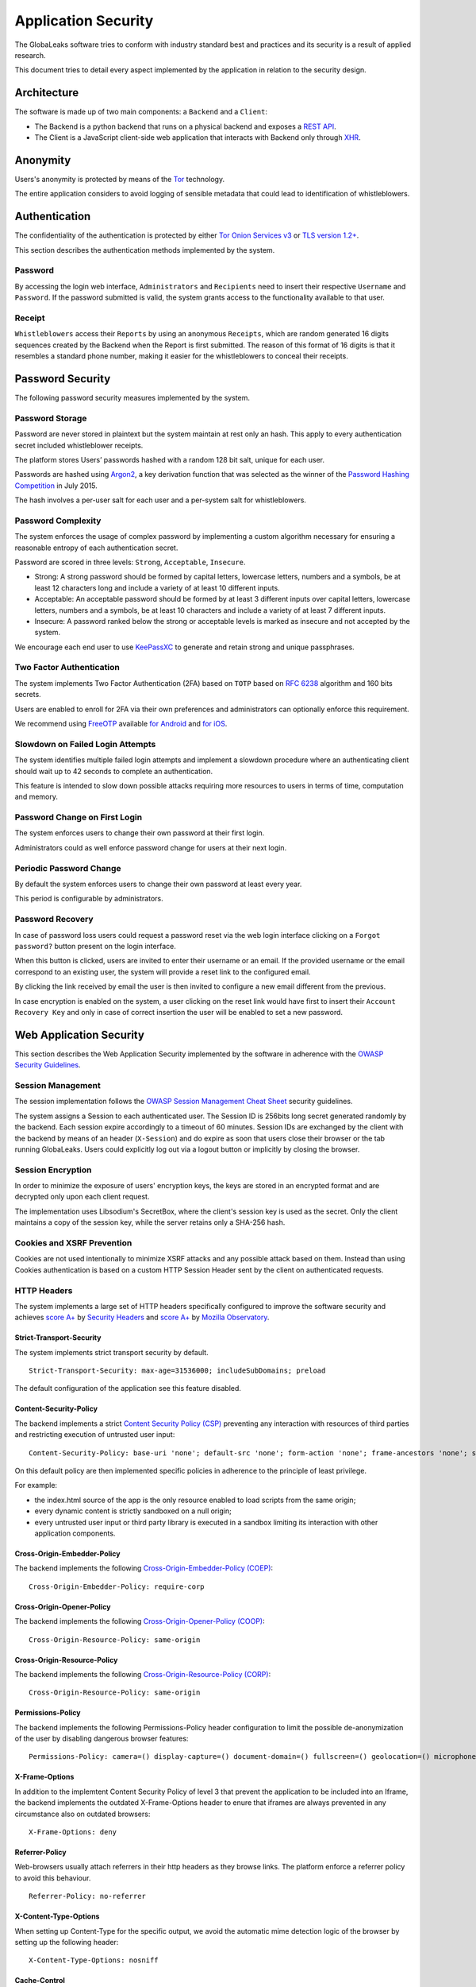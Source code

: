 ====================
Application Security
====================
The GlobaLeaks software tries to conform with industry standard best and practices and its security is a result of applied research.

This document tries to detail every aspect implemented by the application in relation to the security design.

Architecture
============
The software is made up of two main components: a ``Backend`` and a ``Client``:

* The Backend is a python backend that runs on a physical backend and exposes a `REST API <https://en.wikipedia.org/wiki/Representational_state_transfer>`_.
* The Client is a JavaScript client-side web application that interacts with Backend only through `XHR <https://en.wikipedia.org/wiki/XMLHttpRequest>`_.

Anonymity
=========
Users's anonymity is protected by means of the `Tor <https://www.torproject.org>`_ technology.

The entire application considers to avoid logging of sensible metadata that could lead to identification of whistleblowers.

Authentication
==============
The confidentiality of the authentication is protected by either `Tor Onion Services v3 <https://www.torproject.org/docs/onion-services.html.en>`_ or `TLS version 1.2+ <https://en.wikipedia.org/wiki/Transport_Layer_Security>`_.

This section describes the authentication methods implemented by the system.

Password
--------
By accessing the login web interface, ``Administrators`` and ``Recipients`` need to insert their respective ``Username`` and ``Password``. If the password submitted is valid, the system grants access to the functionality available to that user.

Receipt
-------
``Whistleblowers`` access their ``Reports`` by using an anonymous ``Receipts``, which are random generated 16 digits sequences created by the Backend when the Report is first submitted. The reason of this format of 16 digits is that it resembles a standard phone number, making it easier for the whistleblowers to conceal their receipts.

Password Security
=================
The following password security measures implemented by the system.

Password Storage
----------------
Password are never stored in plaintext but the system maintain at rest only an hash. This apply to every authentication secret included whistleblower receipts.

The platform stores Users’ passwords hashed with a random 128 bit salt, unique for each user.

Passwords are hashed using `Argon2 <https://en.wikipedia.org/wiki/Argon2>`_, a key derivation function that was selected as the winner of the `Password Hashing Competition <https://en.wikipedia.org/wiki/Password_Hashing_Competition>`_ in July 2015.

The hash involves a per-user salt for each user and a per-system salt for whistleblowers.

Password Complexity
-------------------
The system enforces the usage of complex password by implementing a custom algorithm necessary for ensuring a reasonable entropy of each authentication secret.

Password are scored in three levels: ``Strong``, ``Acceptable``, ``Insecure``.

* Strong: A strong password should be formed by capital letters, lowercase letters, numbers and a symbols, be at least 12 characters long and include a variety of at least 10 different inputs.
* Acceptable: An acceptable password should be formed by at least 3 different inputs over capital letters, lowercase letters, numbers and a symbols, be at least 10 characters and include a variety of at least 7 different inputs.
* Insecure: A password ranked below the strong or acceptable levels is marked as insecure and not accepted by the system.

We encourage each end user to use `KeePassXC <https://keepassxc.org>`_ to generate and retain strong and unique passphrases.

Two Factor Authentication
-------------------------
The system implements Two Factor Authentication (2FA) based on ``TOTP`` based on `RFC 6238 <https://tools.ietf.org/rfc/rfc6238.txt>`_ algorithm and 160 bits secrets.

Users are enabled to enroll for 2FA via their own preferences and administrators can optionally enforce this requirement.

We recommend using `FreeOTP <https://freeotp.github.io/>`_ available `for Android <https://play.google.com/store/apps/details?id=org.fedorahosted.freeotp>`_ and `for iOS <https://apps.apple.com/us/app/freeotp-authenticator/id872559395>`_.

Slowdown on Failed Login Attempts
---------------------------------
The system identifies multiple failed login attempts and implement a slowdown procedure where an authenticating client should wait up to 42 seconds to complete an authentication.

This feature is intended to slow down possible attacks requiring more resources to users in terms of time, computation and memory.

Password Change on First Login
------------------------------
The system enforces users to change their own password at their first login.

Administrators could as well enforce password change for users at their next login.

Periodic Password Change
------------------------
By default the system enforces users to change their own password at least every year.

This period is configurable by administrators.

Password Recovery
-----------------
In case of password loss users could request a password reset via the web login interface clicking on a ``Forgot password?`` button present on the login interface.

When this button is clicked, users are invited to enter their username or an email. If the provided username or the email correspond to an existing user, the system will provide a reset link to the configured email.

By clicking the link received by email the user is then invited to configure a new email different from the previous.

In case encryption is enabled on the system, a user clicking on the reset link would have first to insert their ``Account Recovery Key`` and only in case of correct insertion the user will be enabled to set a new password.

Web Application Security
========================
This section describes the Web Application Security implemented by the software in adherence with the `OWASP Security Guidelines <https://www.owasp.org>`_.

Session Management
------------------
The session implementation follows the `OWASP Session Management Cheat Sheet <https://cheatsheetseries.owasp.org/cheatsheets/Session_Management_Cheat_Sheet.html>`_ security guidelines.

The system assigns a Session to each authenticated user. The Session ID is 256bits long secret generated randomly by the backend. Each session expire accordingly to a timeout of 60 minutes. Session IDs are exchanged by the client with the backend by means of an header (``X-Session``) and do expire as soon that users close their browser or the tab running GlobaLeaks. Users could explicitly log out via a logout button or implicitly by closing the browser.

Session Encryption
------------------
In order to minimize the exposure of users' encryption keys, the keys are stored in an encrypted format and are decrypted only upon each client request.

The implementation uses Libsodium's SecretBox, where the client's session key is used as the secret. Only the client maintains a copy of the session key, while the server retains only a SHA-256 hash.

Cookies and XSRF Prevention
---------------------------
Cookies are not used intentionally to minimize XSRF attacks and any possible attack based on them. Instead than using Cookies authentication is based on a custom HTTP Session Header sent by the client on authenticated requests.

HTTP Headers
------------
The system implements a large set of HTTP headers specifically configured to improve the software security and achieves `score A+ <https://securityheaders.com/?q=https%3A%2F%2Ftry.globaleaks.org&followRedirects=on>`_ by `Security Headers <https://securityheaders.com/>`_ and `score A+ <https://observatory.mozilla.org/analyze/try.globaleaks.org>`_ by `Mozilla Observatory <https://observatory.mozilla.org/>`_.

Strict-Transport-Security
+++++++++++++++++++++++++
The system implements strict transport security by default.
::
  Strict-Transport-Security: max-age=31536000; includeSubDomains; preload

The default configuration of the application see this feature disabled.

Content-Security-Policy
+++++++++++++++++++++++
The backend implements a strict `Content Security Policy (CSP) <https://developer.mozilla.org/en-US/docs/Web/HTTP/CSP>`_ preventing any interaction with resources of third parties and restricting execution of untrusted user input:
::
  Content-Security-Policy: base-uri 'none'; default-src 'none'; form-action 'none'; frame-ancestors 'none'; sandbox;

On this default policy are then implemented specific policies in adherence to the principle of least privilege.

For example:

* the index.html source of the app is the only resource enabled to load scripts from the same origin;
* every dynamic content is strictly sandboxed on a null origin;
* every untrusted user input or third party library is executed in a sandbox limiting its interaction with other application components.

Cross-Origin-Embedder-Policy
++++++++++++++++++++++++++++
The backend implements the following `Cross-Origin-Embedder-Policy (COEP) <https://developer.mozilla.org/en-US/docs/Web/HTTP/Headers/Cross-Origin-Embedder-Policy>`_:
::
  Cross-Origin-Embedder-Policy: require-corp

Cross-Origin-Opener-Policy
++++++++++++++++++++++++++
The backend implements the following `Cross-Origin-Opener-Policy (COOP) <https://developer.mozilla.org/en-US/docs/Web/HTTP/Headers/Cross-Origin-Opener-Policy>`_:
::
  Cross-Origin-Resource-Policy: same-origin

Cross-Origin-Resource-Policy
++++++++++++++++++++++++++++
The backend implements the following `Cross-Origin-Resource-Policy (CORP) <https://developer.mozilla.org/en-US/docs/Web/HTTP/Cross-Origin_Resource_Policy>`_:
::
  Cross-Origin-Resource-Policy: same-origin

Permissions-Policy
++++++++++++++++++
The backend implements the following Permissions-Policy header configuration to limit the possible de-anonymization of the user by disabling dangerous browser features:
::
  Permissions-Policy: camera=() display-capture=() document-domain=() fullscreen=() geolocation=() microphone=() serial=() usb=() web-share=()

X-Frame-Options
+++++++++++++++
In addition to the implemtent Content Security Policy of level 3 that prevent the application to be included into an Iframe, the backend implements the outdated X-Frame-Options header to enure that iframes are always prevented in any circumstance also on outdated browsers:
::
  X-Frame-Options: deny

Referrer-Policy
+++++++++++++++
Web-browsers usually attach referrers in their http headers as they browse links. The platform enforce a referrer policy to avoid this behaviour.
::
  Referrer-Policy: no-referrer

X-Content-Type-Options
++++++++++++++++++++++
When setting up Content-Type for the specific output, we avoid the automatic mime detection logic of the browser by setting up the following header:
::
  X-Content-Type-Options: nosniff

Cache-Control
+++++++++++++
To prevent or limit the the forensic traces left on the device used by whistleblowers and in the devices involved in the communication the platform, as by section ``3. Storing Responses in Caches`` of `RFC 7234 <https://tools.ietf.org/html/rfc7234>`_ the platform uses the ``Cache-control`` HTTP header with the configuration ``no-store`` to instruct clients and possible network proxies to disable any sort of data cache.
::
  Cache-Control: no-store

Crawlers Policy
---------------
For security reasons the backend instructs crawlers to avoid any caching and indexing of the application and uses the ``Robots.txt`` file to enable crawling only of the home page; indexing of the home page is in fact considered best practice in order to be able to widespread the information about the existance of the platform and ease access to possible whistleblowers.

The configuration implemented is the following:
::
  User-agent: *
  Allow: /$
  Disallow: *

As well the platform instruct crawlers to not keep any cache by injecting the following HTTP header:
::
  X-Robots-Tag: noarchive

For high sensitive projects where the platform is intended to remain ``hidden`` and communicated to possible whistleblowers directly the platform could be as well configured to disable indexing completely.

The following is the HTTP header injected in this case:
::
  X-Robots-Tag: noindex

Anchor Tags and External URLs
-----------------------------
The client opens external urls on a new tab independent from the application context by setting ``rel='noreferrer'`` and ``target='_blank'``` on every anchor tag.
::
  <a href="url" rel="noreferrer" target="_blank">link title</a>

Input Validation
----------------
The application implement strict input validation both on the backend and on the client

On the Backend
++++++++++++++
Each client request is strictly validated by the backend against a set of regular expressions and only requests matching the expression are then processed.

As well a set of rules are applied to each request type to limit possible attacks. For example any request is limited to a payload of 1MB.

On the Client
+++++++++++++
Each server output is strictly validated by the Client at rendering time by using the angular component `ngSanitize.$sanitize <http://docs.angularjs.org/api/ngSanitize.$sanitize>`_

Form Autocomplete OFF
---------------------
Form implemented by the platform make use of the HTML5 form attribute in order to instruct the browser to do not keep caching of the user data in order to predict and autocomplete forms on subsequent submissions.

This is achieved by setting `autocomplete=”off” <https://www.w3.org/TR/html5/forms.html=autofilling-form-controls:-the-autocomplete-attribute>`_ on the relevant forms or attributes.

Network Security
================
Connection Anonymity
--------------------
Users's anonymity is offered by means of the implementation of the `Tor <https://www.torproject.org/>`_ technology. The application implements an ``Onion Service v3`` and advices users to use the Tor Browser when accessing to it.

Connection Encryption
---------------------
Users' connection is always encrypted, by means of the `Tor Protocol <https://www.torproject.org>`_ while using the Tor Browser or by means of `TLS <https://en.wikipedia.org/wiki/Transport_Layer_Security>`_ when the application is accessed via a common browser.

The use of the ``Tor`` is recommended over HTTPS for its advanced properties of resistance to selective interception and censorship that would make it difficult for a third party to selectively capture or block access to the site to specific whistleblower or company department.

The software enables as well easy setup of ``HTTPS`` offering both automatic setup via `Let'sEncrypt <https://letsencrypt.org/>`_ and manual setup.

TLS Certificates are generated using using `NIST Curve P-384 <https://nvlpubs.nist.gov/nistpubs/FIPS/NIST.FIPS.186-4.pdf>`_.

The configuration enables only ``TLS1.2+`` and is fine tuned and hardened to achieve `SSLLabs grade A+ <https://www.ssllabs.com/ssltest/analyze.html?d=try.globaleaks.org>`_.

In particular only following ciphertexts are enabled:
::
  TLS13-AES-256-GCM-SHA384
  TLS13-CHACHA20-POLY1305-SHA256
  TLS13-AES-128-GCM-SHA256
  ECDHE-ECDSA-AES256-GCM-SHA384
  ECDHE-RSA-AES256-GCM-SHA384
  ECDHE-ECDSA-CHACHA20-POLY1305
  ECDHE-RSA-CHACHA20-POLY1305
  ECDHE-ECDSA-AES128-GCM-SHA256
  ECDHE-RSA-AES128-GCM-SHA256

Network Sandboxing
-------------------
The GlobaLeaks backend integrates `iptables <https://www.netfilter.org/>`_ by default and implements strict firewall rules that restrict network incoming network connection to HTTP and HTTPS connection on ports 80 and 443.

In addition the application makes it possible to anonymize outgoing connections that could be configured to be sent through Tor.

Data Encryption
===============
Submissions data, file attachment, messages and metadata exchanged between whistleblowers and recipients is encrypted using the GlobaLeaks :doc:`EncryptionProtocol`.

In addition to this GlobaLeaks implements many other encryption components and the following is the set of the main libraries and their main usage:

* `Python-NaCL <https://github.com/pyca/pynacl>`_: is used for implementing data encryption
* `PyOpenSSL <https://github.com/pyca/pyopenssl>`_: is used for implementing HTTPS
* `Python-Cryptography <https://cryptography.io>`_: is used for implementing authentication
* `Python-GnuPG <http://pythonhosted.org/python-gnupg/index.html>`_: is used for encrypting email notifications and file downloads by means of ```PGP```

Application Sandboxing
======================
The GlobaLeaks backend integrates `AppArmor <https://apparmor.net/>`_ by default and implements a strict sandboxing profile enabling the application to access only the strictly required files.
As well the application does run under a dedicated user and group "globaleaks" with reduced privileges.

Database Security
=================
The GlobaLeaks backend implements an hardened local SQLite database accessed via the SQLAlchemy ORM.

This design choice is selected in order to ensure that the application could fully control its configuration implementing a large set of security measures in adhrerence to the `security recomendations by  SQLite <https://sqlite.org/security.html>`_

Secure Deletion
---------------
The GlobaLeaks backend enables a SQLite capability for secure deletion that automatically makes the database overwrite the data upon each delete query:
::
  PRAGMA secure_delete = ON

Auto Vacuum
-----------
The platform enables a SQLite capability for automatic vacuum of deleted entries with automatic recall of unused pages:
::
  PRAGMA auto_vacuum = FULL

Limited Database Trust
----------------------
The GlobaLeaks backend utilizes the SQLite `trusted_schema <https://www.sqlite.org/src/doc/latest/doc/trusted-schema.md>`_ pragma to limit the trust put on the database in order to limit exploitation on which the database could be maliciously corrupted by an attacker.
::
  PRAGMA trusted_schema = OFF

Limited Database Functionalities
--------------------------------
The GlobaLeaks backend runs specific SQLite functionalities to reduce the types of queries to the ones necessary to run the application and reduce the possibilities of explotation in case of successfull SQL injection attacks.

This is implemented by using the ```conn.set_authorizer``` API and using a strict authorizer callback that authorizes the execution of a limited set of SQL instructions:
::
  SQLITE_FUNCTION: count, lower, min, max
  SQLITE_INSERT
  SQLITE_READ,
  SQLITE_SELECT
  SQLITE_TRANSACTION
  SQLITE_UPDATE

DoS Resiliency
==============
To limit possibilities for denial of service attacks , GlobaLeaks apply the following measures:

* It tries to limit the possibility of automating any operation by implement a proof of work on each unauthenticared request (hashcash)
* It applies rate limiting on any authenticated session
* It is written to limit the possibility of triggering CPU intensive routines by an external user (e.g. by implementing limits on queries and jobs execution time)
* It implements monitoring of each activity trying to implement detection of attacks and implement proactively security measures to prevent DoS (e.g. implementing slowdown on fast-operations)

Proof of Work on Users' Sessions
--------------------------------
The system implements an automatic `Proof of Work <https://en.wikipedia.org/wiki/Proof_of_work>`_ based on the hashcash algorithm on every user session requiring every client to request a token and continously solve a computational problem before being able to acquire and renews the session.

Rate Limit on User' Sessions
----------------------------
The system implements rate limiting on users' sessions preventing to execute more than 5 requests per second and applying increasing delay on requests exceeding the threshold.

Rate Limit on Whistleblowers' Reports and Attachments
-----------------------------------------------------
The system implements rate limiting on whistleblowers reports and attachments preventing to file new submission and upload new files if the thresholds are exceeded.

Implemented thresholds are:

.. csv-table::
   :header: "Threshold Variable", "Goal", "Default Threshold Setting"

   "threshold_reports_per_hour", "Limit the number of reports that could be filed per hour", "20"
   "threshold_reports_per_hour_per_ip", "Limit the number of reports that could be filed per hour by the same IP address", "5"
   "threshold_attachments_per_hour_per_ip", "Limit the number of attachments that could be loaded per hour by the same IP address", "120"
   "threshold_attachments_per_hour_per_report", "Limit the number of attachments that could be loaded per hour on a report", "30"

In case of necessity thresholds configuration could be varied using the ``gl-admin`` command like:
::
  gl-admin setvar threshold_reports_per_hour 1

Other Measures
==============
Browser History and Forensic Traces
-----------------------------------
The whole application is designed keeping in mind to try to avoid or reduce the forensic traces left by whistleblowers on their devices while filing their reports.

When the accessed via the Tor Browser, the browser guarantees that no persistent traces are left on the device of the user.

In order to prevent or limit the forensic traces left in the browser history of the users accessing the platform via a common browser, the application avoids to change URI during whistleblower navigation. This has the effect to prevent the browser to log the activities performed by the user and offers high plausible deniability protection making the whistleblower appear as a simple visitor of the homepage and avoiding an actual evidence of any submission.

Secure File Management
----------------------
Secure File Download
++++++++++++++++++++
Any attachment file uploaded by anonymous whistleblowers could possibly contain malware that could be provided intentionally or not. It is always recommended if possible to download files and access them on an air-gapped machine disconnected from the network and other sensible devices. In order to safely downlod files and move them using a USB stick the application offers the possibility to perform a report export enabling the download of a ZIP archive including all the report content and thus reducing risks of executing files on-click during the file transfer from a device to one other.

Safe File Opening
+++++++++++++++++
For conditions where the whistleblower trustworthines has been validated or in projects subject to a low risk threat model, the application offers an integrated file viewer that benefiting of modern browser sandboxing capabilities enable opening of a limited set of file types that are considered more safe and in a way that is better than accessing files directly through the operation system.
This option is disabled by default and it is recommended that administrators of the project enable this feature only after proper evaluation and only in conditions in which it possible to ensure that recipients' browsers are always maintained up-to-date.
Among the advantages of this novel viewer is the fact that access to files is performed within a controlled sandbox, via a set of controlled libraries and avoiding usage of any permanent storage and thus limiting the the exposure of the opened file.

The set of file formats supported by this viewer are:

* AUDIO
* CSV
* IMAGE
* PDF
* VIDEO
* TXT

The default configuration of the application see this feature disabled.

PGP Encryption
++++++++++++++
The system offers an optional PGP encryption feature.

When enabled, users could possibly enable a personal PGP key that will be used by the system to encrypt email notifications and encrypt downloaded files on-the-fly.

This is a recommended feature for high risk threat models in association with the usage of air-gapped systems for the visualization of the reports.

The default configuration of the application see this feature disabled.

Encryption of Temporary Files
-----------------------------
Files being uploaded and temporarily stored on the disk during the upload process are encrypted with a temporary, symmetric AES-key in order to avoid writing any part of an unencrypted file's data chunk to disk. The encryption is done in "streaming" by using ``AES 128bit`` in ``CTR mode``. The key files are stored in memory and are unique for each file being uploaded.

Secure File Delete
------------------
Every file deleted by the application if overwritten before releasing the file space on the disk.

The overwrite routine is performed by a periodic scheduler and acts as following:

* A first overwrite writes 0 on the whole file;
* A second overwrite writes 1 on the whole file;
* A third overwrite writes random bytes on the whole file.

Exception Logging and Redaction
-------------------------------
In order to quickly diagnose potential problems in the software when exceptions in clients are generated, they are automatically reported to the backend. The backend backend temporarily caches these exceptions and sends them to the backend administrator via email.

In order to prevent inadvertent information leaks the logs are run through filters that redact email addresses and uuids.

Entropy Sources
---------------
The main source of entropy for the platform is ``/dev/urandom``.

UUIDv4 Randomness
-----------------
Resources in the system like submissions and files are identified by a UUIDv4 in order to not be guessable by an external user and limit possible attacks.

TLS for SMTP Notification
-------------------------
All of the notifications are sent through SMTP over TLS encrypted channel by using SMTP/TLS or SMTPS, depending on the configuration.
